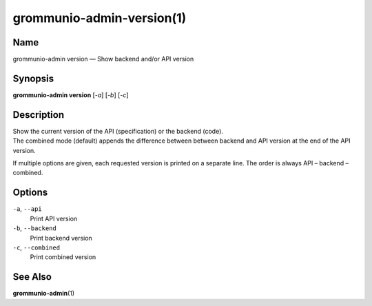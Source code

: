 ..
	SPDX-License-Identifier: CC-BY-SA-4.0 or-later
	SPDX-FileCopyrightText: 2021 grommunio GmbH

==========================
grommunio-admin-version(1)
==========================

Name
====

grommunio-admin version — Show backend and/or API version

Synopsis
========

**grommunio-admin version** [*-a*] [*-b*] [*-c*]

Description
===========

| Show the current version of the API (specification) or the backend
  (code).
| The combined mode (default) appends the difference between between
  backend and API version at the end of the API version.

If multiple options are given, each requested version is printed on a
separate line. The order is always API – backend – combined.

Options
=======

``-a``, ``--api``
   Print API version
``-b``, ``--backend``
   Print backend version
``-c``, ``--combined``
   Print combined version

See Also
========

**grommunio-admin**\ (1)
